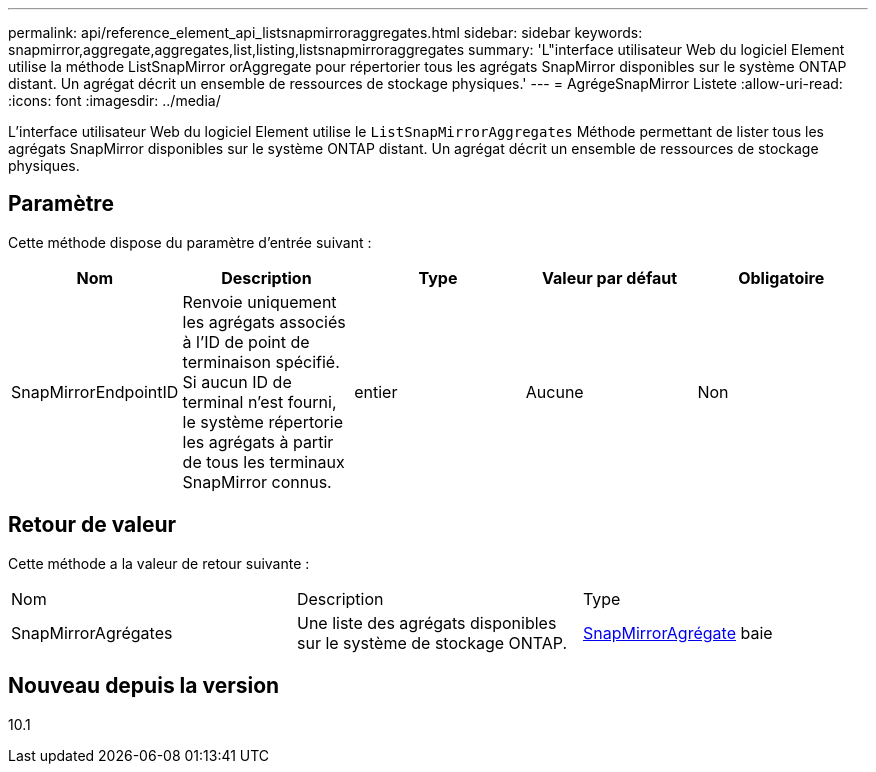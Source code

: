 ---
permalink: api/reference_element_api_listsnapmirroraggregates.html 
sidebar: sidebar 
keywords: snapmirror,aggregate,aggregates,list,listing,listsnapmirroraggregates 
summary: 'L"interface utilisateur Web du logiciel Element utilise la méthode ListSnapMirror orAggregate pour répertorier tous les agrégats SnapMirror disponibles sur le système ONTAP distant. Un agrégat décrit un ensemble de ressources de stockage physiques.' 
---
= AgrégeSnapMirror Listete
:allow-uri-read: 
:icons: font
:imagesdir: ../media/


[role="lead"]
L'interface utilisateur Web du logiciel Element utilise le `ListSnapMirrorAggregates` Méthode permettant de lister tous les agrégats SnapMirror disponibles sur le système ONTAP distant. Un agrégat décrit un ensemble de ressources de stockage physiques.



== Paramètre

Cette méthode dispose du paramètre d'entrée suivant :

|===
| Nom | Description | Type | Valeur par défaut | Obligatoire 


 a| 
SnapMirrorEndpointID
 a| 
Renvoie uniquement les agrégats associés à l'ID de point de terminaison spécifié. Si aucun ID de terminal n'est fourni, le système répertorie les agrégats à partir de tous les terminaux SnapMirror connus.
 a| 
entier
 a| 
Aucune
 a| 
Non

|===


== Retour de valeur

Cette méthode a la valeur de retour suivante :

|===


| Nom | Description | Type 


 a| 
SnapMirrorAgrégates
 a| 
Une liste des agrégats disponibles sur le système de stockage ONTAP.
 a| 
xref:reference_element_api_snapmirroraggregate.adoc[SnapMirrorAgrégate] baie

|===


== Nouveau depuis la version

10.1
